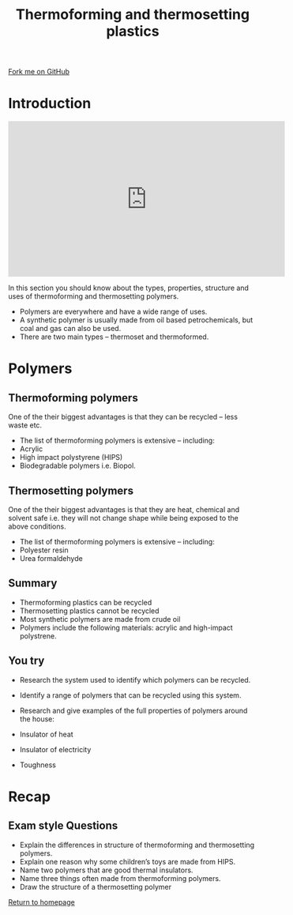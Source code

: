 #+STARTUP:indent
#+HTML_HEAD: <link rel="stylesheet" type="text/css" href="css/styles.css"/>
#+HTML_HEAD_EXTRA: <link href='http://fonts.googleapis.com/css?family=Ubuntu+Mono|Ubuntu' rel='stylesheet' type='text/css'>
#+BEGIN_COMMENT
#+STYLE: <link rel="stylesheet" type="text/css" href="css/styles.css"/>
#+STYLE: <link href='http://fonts.googleapis.com/css?family=Ubuntu+Mono|Ubuntu' rel='stylesheet' type='text/css'>
#+END_COMMENT
#+OPTIONS: f:nil author:nil num:1 creator:nil timestamp:nil 
#+TITLE: Thermoforming and thermosetting plastics
#+AUTHOR: Paul Dougall

#+BEGIN_HTML
<div class=ribbon>
<a href="https://github.com/stsb11/gcse_theory">Fork me on GitHub</a>
</div>
<center>
</center>
#+END_HTML

* COMMENT Use as a template
:PROPERTIES:
:HTML_CONTAINER_CLASS: activity
:END:
** Learn It
:PROPERTIES:
:HTML_CONTAINER_CLASS: learn
:END:

** Research It
:PROPERTIES:
:HTML_CONTAINER_CLASS: research
:END:

** Design It
:PROPERTIES:
:HTML_CONTAINER_CLASS: design
:END:

** Build It
:PROPERTIES:
:HTML_CONTAINER_CLASS: build
:END:

** Test It
:PROPERTIES:
:HTML_CONTAINER_CLASS: test
:END:

** Run It
:PROPERTIES:
:HTML_CONTAINER_CLASS: run
:END:

** Document It
:PROPERTIES:
:HTML_CONTAINER_CLASS: document
:END:

** Code It
:PROPERTIES:
:HTML_CONTAINER_CLASS: code
:END:

** Program It
:PROPERTIES:
:HTML_CONTAINER_CLASS: program
:END:

** Try It
:PROPERTIES:
:HTML_CONTAINER_CLASS: try
:END:

** Badge It
:PROPERTIES:
:HTML_CONTAINER_CLASS: badge
:END:

* Introduction
#+BEGIN_HTML
<iframe width="560" height="315" src="https://www.youtube.com/embed/VDHWNNRXiXo" frameborder="0" allow="autoplay; encrypted-media" allowfullscreen></iframe>
#+END_HTML
:PROPERTIES:
:HTML_CONTAINER_CLASS: activity
:END:
In this section you should know about the types, properties, structure and uses of thermoforming and thermosetting polymers.
- Polymers are everywhere and have a wide range of uses.
- A synthetic polymer is usually made from oil based petrochemicals, but coal and gas can also be used.
- There are two main types – thermoset and thermoformed.
* Polymers
:PROPERTIES:
:HTML_CONTAINER_CLASS: activity
:END:
** Thermoforming polymers
:PROPERTIES:
:HTML_CONTAINER_CLASS: learn
:END:
One of the their biggest advantages is that they can be recycled – less waste etc.
- The list of thermoforming polymers is extensive – including:
- Acrylic
- High impact polystyrene (HIPS)
- Biodegradable polymers i.e. Biopol.
[[./img/form.png]]
** Thermosetting polymers
:PROPERTIES:
:HTML_CONTAINER_CLASS: learn
:END:
One of the their biggest advantages is that they are heat, chemical and solvent safe i.e. they will not change shape while being exposed to the above conditions.
- The list of thermoforming polymers is extensive – including:
- Polyester resin
- Urea formaldehyde
[[./img/set.png]]
** Summary
:PROPERTIES:
:HTML_CONTAINER_CLASS: design
:END:
  
- Thermoforming plastics can be recycled
- Thermosetting plastics cannot be recycled
- Most synthetic polymers are made from crude oil
- Polymers include the following materials: acrylic and high-impact polystrene.

** You try
:PROPERTIES:
:HTML_CONTAINER_CLASS: try
:END:
- Research the system used to identify which polymers can be recycled.
- Identify a range of polymers that can be recycled using this system. 

- Research and give examples of the full properties of polymers around the house:
- Insulator of heat
- Insulator of electricity
- Toughness

* Recap
:PROPERTIES:
:HTML_CONTAINER_CLASS: activity
:END:
** Exam style Questions
:PROPERTIES:
:HTML_CONTAINER_CLASS: try
:END:
- Explain the differences in structure of thermoforming and thermosetting polymers.
- Explain one reason why some children’s toys are made from HIPS.
- Name two polymers that are good thermal insulators.
- Name three things often made from thermoforming polymers.
- Draw the structure of a thermosetting polymer


[[file:index.html][Return to homepage]]

